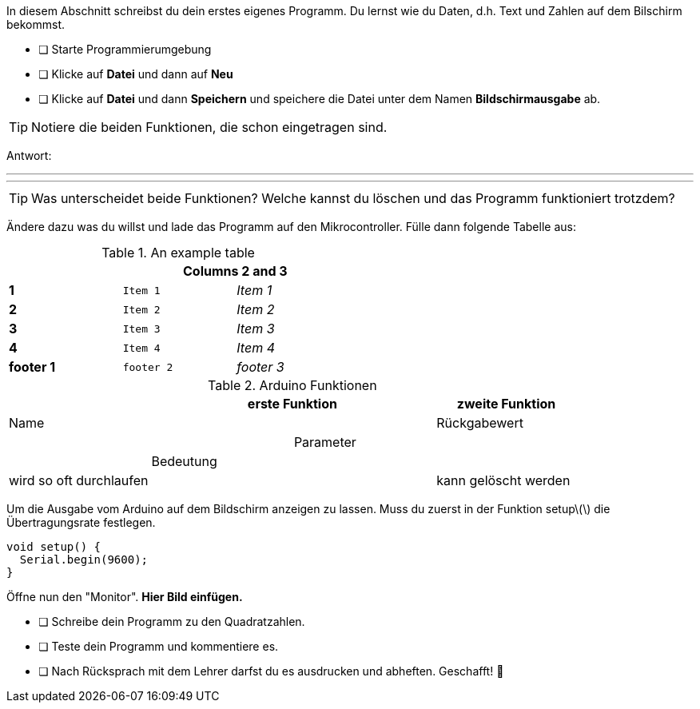 In diesem Abschnitt schreibst du dein erstes eigenes Programm.
Du lernst wie du Daten, d.h. Text und Zahlen auf dem Bilschirm bekommst.

* [ ] Starte Programmierumgebung
* [ ] Klicke auf *Datei* und dann auf **Neu**
* [ ] Klicke auf *Datei* und dann *Speichern* und speichere die Datei unter dem Namen *Bildschirmausgabe* ab.

TIP: Notiere die beiden Funktionen, die schon eingetragen sind.

Antwort:

'''
'''

TIP: Was unterscheidet beide Funktionen? Welche kannst du löschen und das Programm funktioniert trotzdem?

Ändere dazu was du willst und lade das Programm auf den Mikrocontroller. Fülle dann folgende Tabelle aus:

.An example table
[width="50%",cols=">s,^m,e",frame="topbot",options="header,footer"]
|==========================
|      2+|Columns 2 and 3
|1       |Item 1  |Item 1
|2       |Item 2  |Item 2
|3       |Item 3  |Item 3
|4       |Item 4  |Item 4
|footer 1|footer 2|footer 3
|==========================


.Arduino Funktionen
|===
| 2+| *erste Funktion* |    *zweite Funktion* 

|Name
|
|

|Rückgabewert
|
|

|Parameter
|
|

|Bedeutung
|
|

|wird so oft durchlaufen
|
|

|kann gelöscht werden
|
|
|===

Um die Ausgabe vom Arduino auf dem Bildschirm anzeigen zu lassen. Muss du zuerst in der Funktion setup\(\) die Übertragungsrate festlegen.

```c
void setup() {
  Serial.begin(9600);
}
```

Öffne nun den "Monitor". **Hier Bild einfügen.**

* [ ] Schreibe dein Programm zu den Quadratzahlen.
* [ ] Teste dein Programm und kommentiere es.
* [ ] Nach Rücksprach mit dem Lehrer darfst du es ausdrucken und abheften. Geschafft! 💪 
